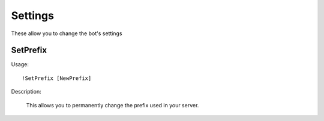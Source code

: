 Settings
========
These allow you to change the bot's settings

SetPrefix
--------

Usage::

	!SetPrefix [NewPrefix]
  
Description:
  
  This allows you to permanently change the prefix used in your server. 
